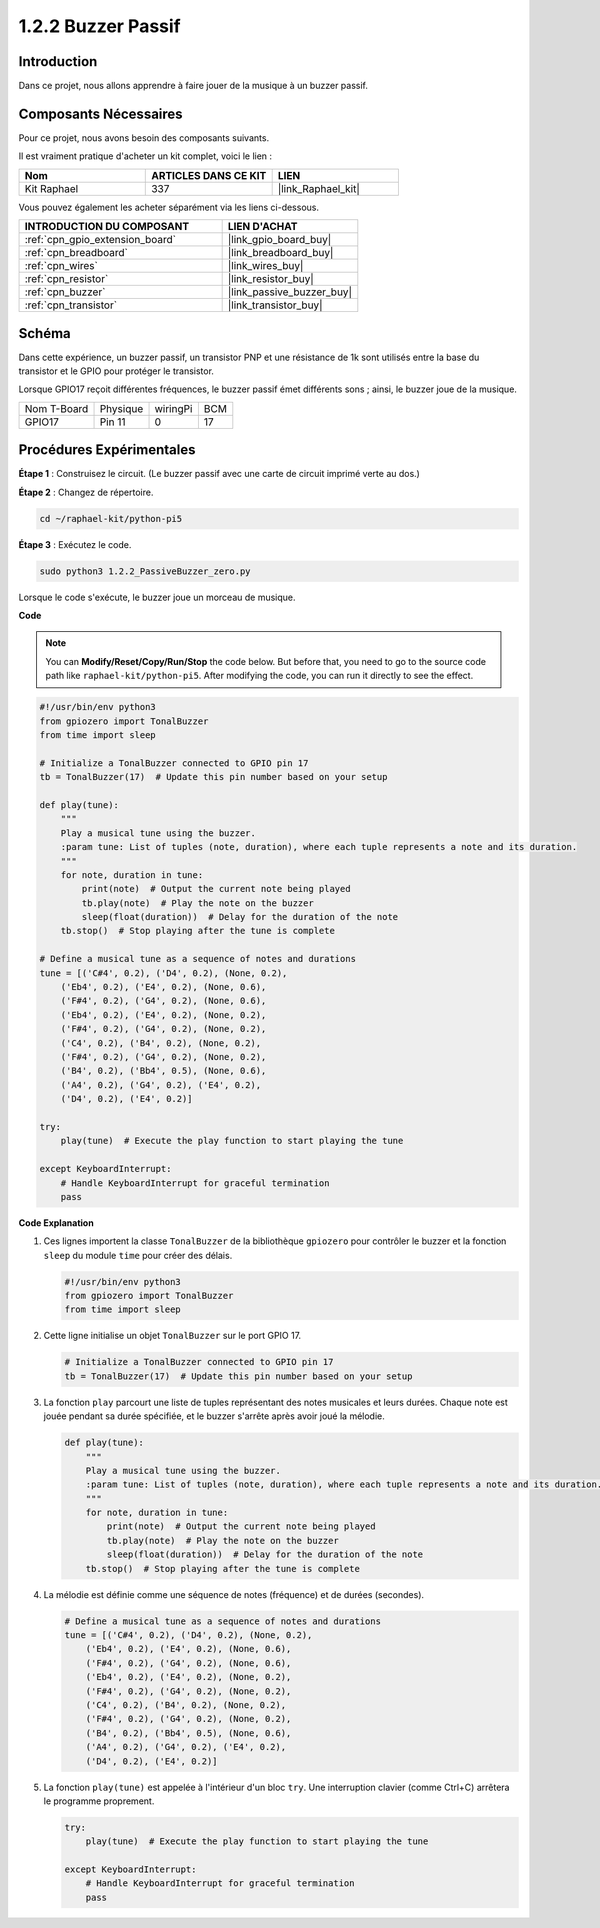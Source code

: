 .. _1.2.2_py_pi5:

1.2.2 Buzzer Passif
=======================

Introduction
--------------

Dans ce projet, nous allons apprendre à faire jouer de la musique à un buzzer passif.

Composants Nécessaires
--------------------------

Pour ce projet, nous avons besoin des composants suivants.

.. image:: ../python_pi5/img/1.2.2_passive_buzzer_list.png

Il est vraiment pratique d'acheter un kit complet, voici le lien :

.. list-table::
    :widths: 20 20 20
    :header-rows: 1

    *   - Nom
        - ARTICLES DANS CE KIT
        - LIEN
    *   - Kit Raphael
        - 337
        - |link_Raphael_kit|

Vous pouvez également les acheter séparément via les liens ci-dessous.

.. list-table::
    :widths: 30 20
    :header-rows: 1

    *   - INTRODUCTION DU COMPOSANT
        - LIEN D'ACHAT

    *   - :ref:`cpn_gpio_extension_board`
        - |link_gpio_board_buy|
    *   - :ref:`cpn_breadboard`
        - |link_breadboard_buy|
    *   - :ref:`cpn_wires`
        - |link_wires_buy|
    *   - :ref:`cpn_resistor`
        - |link_resistor_buy|
    *   - :ref:`cpn_buzzer`
        - |link_passive_buzzer_buy|
    *   - :ref:`cpn_transistor`
        - |link_transistor_buy|

Schéma
----------

Dans cette expérience, un buzzer passif, un transistor PNP et une résistance de 1k 
sont utilisés entre la base du transistor et le GPIO pour protéger le transistor.

Lorsque GPIO17 reçoit différentes fréquences, le buzzer passif émet différents sons ; 
ainsi, le buzzer joue de la musique.

============ ======== ======== ===
Nom T-Board  Physique wiringPi BCM
GPIO17       Pin 11   0        17
============ ======== ======== ===

.. image:: ../python_pi5/img/1.2.2_passive_buzzer_schematic.png


Procédures Expérimentales
-------------------------

**Étape 1** : Construisez le circuit. (Le buzzer passif avec une carte de circuit imprimé verte au dos.)

.. image:: ../python_pi5/img/1.2.2_PassiveBuzzer_circuit.png

**Étape 2** : Changez de répertoire.

.. raw:: html

   <run></run>

.. code-block::

    cd ~/raphael-kit/python-pi5

**Étape 3** : Exécutez le code.

.. raw:: html

   <run></run>

.. code-block::

    sudo python3 1.2.2_PassiveBuzzer_zero.py

Lorsque le code s'exécute, le buzzer joue un morceau de musique.

**Code**

.. note::

    You can **Modify/Reset/Copy/Run/Stop** the code below. But before that, you need to go to the source code path like ``raphael-kit/python-pi5``. After modifying the code, you can run it directly to see the effect.

.. raw:: html

    <run></run>

.. code-block:: python

   #!/usr/bin/env python3
   from gpiozero import TonalBuzzer
   from time import sleep

   # Initialize a TonalBuzzer connected to GPIO pin 17
   tb = TonalBuzzer(17)  # Update this pin number based on your setup

   def play(tune):
       """
       Play a musical tune using the buzzer.
       :param tune: List of tuples (note, duration), where each tuple represents a note and its duration.
       """
       for note, duration in tune:
           print(note)  # Output the current note being played
           tb.play(note)  # Play the note on the buzzer
           sleep(float(duration))  # Delay for the duration of the note
       tb.stop()  # Stop playing after the tune is complete

   # Define a musical tune as a sequence of notes and durations
   tune = [('C#4', 0.2), ('D4', 0.2), (None, 0.2),
       ('Eb4', 0.2), ('E4', 0.2), (None, 0.6),
       ('F#4', 0.2), ('G4', 0.2), (None, 0.6),
       ('Eb4', 0.2), ('E4', 0.2), (None, 0.2),
       ('F#4', 0.2), ('G4', 0.2), (None, 0.2),
       ('C4', 0.2), ('B4', 0.2), (None, 0.2),
       ('F#4', 0.2), ('G4', 0.2), (None, 0.2),
       ('B4', 0.2), ('Bb4', 0.5), (None, 0.6),
       ('A4', 0.2), ('G4', 0.2), ('E4', 0.2), 
       ('D4', 0.2), ('E4', 0.2)]

   try:
       play(tune)  # Execute the play function to start playing the tune

   except KeyboardInterrupt:
       # Handle KeyboardInterrupt for graceful termination
       pass

**Code Explanation**

#. Ces lignes importent la classe ``TonalBuzzer`` de la bibliothèque ``gpiozero`` pour contrôler le buzzer et la fonction ``sleep`` du module ``time`` pour créer des délais.
    
   .. code-block:: python  

       #!/usr/bin/env python3
       from gpiozero import TonalBuzzer
       from time import sleep
      

#. Cette ligne initialise un objet ``TonalBuzzer`` sur le port GPIO 17.
    
   .. code-block:: python
       
       # Initialize a TonalBuzzer connected to GPIO pin 17
       tb = TonalBuzzer(17)  # Update this pin number based on your setup
      

#. La fonction ``play`` parcourt une liste de tuples représentant des notes musicales et leurs durées. Chaque note est jouée pendant sa durée spécifiée, et le buzzer s'arrête après avoir joué la mélodie.
    
   .. code-block:: python  

       def play(tune):
           """
           Play a musical tune using the buzzer.
           :param tune: List of tuples (note, duration), where each tuple represents a note and its duration.
           """
           for note, duration in tune:
               print(note)  # Output the current note being played
               tb.play(note)  # Play the note on the buzzer
               sleep(float(duration))  # Delay for the duration of the note
           tb.stop()  # Stop playing after the tune is complete

#. La mélodie est définie comme une séquence de notes (fréquence) et de durées (secondes).
    
   .. code-block:: python

       # Define a musical tune as a sequence of notes and durations
       tune = [('C#4', 0.2), ('D4', 0.2), (None, 0.2),
           ('Eb4', 0.2), ('E4', 0.2), (None, 0.6),
           ('F#4', 0.2), ('G4', 0.2), (None, 0.6),
           ('Eb4', 0.2), ('E4', 0.2), (None, 0.2),
           ('F#4', 0.2), ('G4', 0.2), (None, 0.2),
           ('C4', 0.2), ('B4', 0.2), (None, 0.2),
           ('F#4', 0.2), ('G4', 0.2), (None, 0.2),
           ('B4', 0.2), ('Bb4', 0.5), (None, 0.6),
           ('A4', 0.2), ('G4', 0.2), ('E4', 0.2), 
           ('D4', 0.2), ('E4', 0.2)]  

#. La fonction ``play(tune)`` est appelée à l'intérieur d'un bloc ``try``. Une interruption clavier (comme Ctrl+C) arrêtera le programme proprement.
    
   .. code-block:: python  
       
       try:
           play(tune)  # Execute the play function to start playing the tune

       except KeyboardInterrupt:
           # Handle KeyboardInterrupt for graceful termination
           pass
